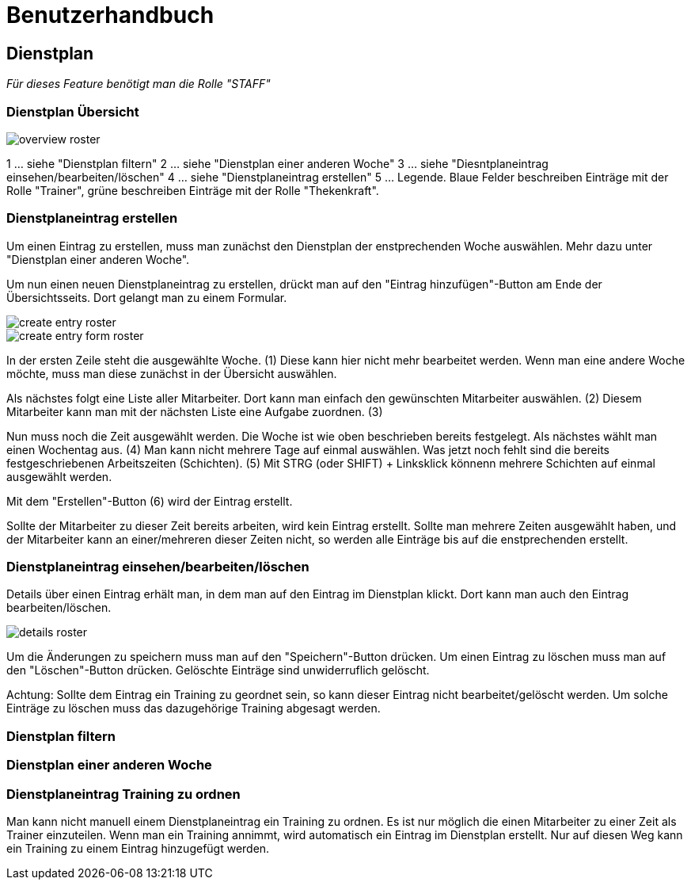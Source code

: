 = Benutzerhandbuch

== Dienstplan
__Für dieses Feature benötigt man die Rolle "STAFF"__

=== Dienstplan Übersicht

image::user_guide/overview_roster.png[]

1 ... siehe "Dienstplan filtern"
2 ... siehe "Dienstplan einer anderen Woche"
3 ... siehe "Diesntplaneintrag einsehen/bearbeiten/löschen"
4 ... siehe "Dienstplaneintrag erstellen"
5 ... Legende. Blaue Felder beschreiben Einträge mit der Rolle "Trainer", grüne beschreiben Einträge mit der Rolle "Thekenkraft".

=== Dienstplaneintrag erstellen

Um einen Eintrag zu erstellen, muss man zunächst den Dienstplan der enstprechenden Woche auswählen. Mehr dazu unter "Dienstplan einer anderen Woche".

Um nun einen neuen Dienstplaneintrag zu erstellen, drückt man auf den "Eintrag hinzufügen"-Button am Ende der Übersichtsseits. Dort gelangt man zu einem Formular.

image::user_guide/create_entry_roster.png[]

image::user_guide/create_entry_form_roster.png[]

In der ersten Zeile steht die ausgewählte Woche. (1) Diese kann hier nicht mehr bearbeitet werden. Wenn man eine andere Woche möchte, muss man diese zunächst in der Übersicht auswählen.

Als nächstes folgt eine Liste aller Mitarbeiter. Dort kann man einfach den gewünschten Mitarbeiter auswählen. (2) Diesem Mitarbeiter kann man mit der nächsten Liste eine Aufgabe zuordnen. (3)

Nun muss noch die Zeit ausgewählt werden. Die Woche ist wie oben beschrieben bereits festgelegt. Als nächstes wählt man einen Wochentag aus. (4) Man kann nicht mehrere Tage auf einmal auswählen. Was jetzt noch fehlt sind die bereits festgeschriebenen Arbeitszeiten (Schichten). (5) Mit STRG (oder SHIFT) + Linksklick könnenn mehrere Schichten auf einmal ausgewählt werden. 

Mit dem "Erstellen"-Button (6) wird der Eintrag erstellt.

Sollte der Mitarbeiter zu dieser Zeit bereits arbeiten, wird kein Eintrag erstellt. Sollte man mehrere Zeiten ausgewählt haben, und der Mitarbeiter kann an einer/mehreren dieser Zeiten nicht, so werden alle Einträge bis auf die enstprechenden erstellt. 

=== Dienstplaneintrag einsehen/bearbeiten/löschen

Details über einen Eintrag erhält man, in dem man auf den Eintrag im Dienstplan klickt.
Dort kann man auch den Eintrag bearbeiten/löschen.

image::user_guide/details_roster.png[]

Um die Änderungen zu speichern muss man auf den "Speichern"-Button drücken. Um einen Eintrag zu löschen muss man auf den "Löschen"-Button drücken. Gelöschte Einträge sind unwiderruflich gelöscht.

Achtung: Sollte dem Eintrag ein Training zu geordnet sein, so kann dieser Eintrag nicht bearbeitet/gelöscht werden. Um solche Einträge zu löschen muss das dazugehörige Training abgesagt werden.

=== Dienstplan filtern

=== Dienstplan einer anderen Woche

=== Dienstplaneintrag Training zu ordnen

Man kann nicht manuell einem Dienstplaneintrag ein Training zu ordnen. Es ist nur möglich die einen Mitarbeiter zu einer Zeit als Trainer einzuteilen. Wenn man ein Training annimmt, wird automatisch ein Eintrag im Dienstplan erstellt. Nur auf diesen Weg kann ein Training zu einem Eintrag hinzugefügt werden.
